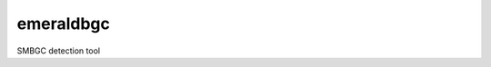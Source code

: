 ===============================
emeraldbgc
===============================


.. image:: https://img.shields.io/travis/fragoso/emeraldBGC.svg
        :target: https://travis-ci.org/fragoso/emeraldBGC
.. image:: https://circleci.com/gh/fragoso/emeraldBGC.svg?style=svg
    :target: https://circleci.com/gh/fragoso/emeraldBGC
.. image:: https://codecov.io/gh/fragoso/emeraldBGC/branch/master/graph/badge.svg
   :target: https://codecov.io/gh/fragoso/emeraldBGC


SMBGC detection tool
